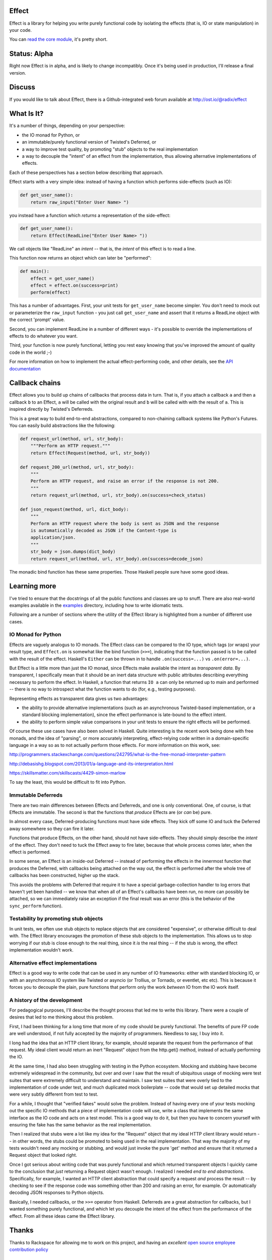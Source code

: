 Effect
======

.. image:: https://travis-ci.org/radix/effect.svg?branch=master
    :target: https://travis-ci.org/radix/effect

Effect is a library for helping you write purely functional code by
isolating the effects (that is, IO or state manipulation) in your code.

You can `read the core module`_, it's pretty short.

.. _`read the core module`: https://github.com/radix/effect/blob/master/effect/__init__.py


Status: Alpha
=============

Right now Effect is in alpha, and is likely to change incompatibly. Once it's
being used in production, I'll release a final version.


Discuss
=======

If you would like to talk about Effect, there is a Github-integrated web forum
available at http://ost.io/@radix/effect


What Is It?
===========

It's a number of things, depending on your perspective:

- the IO monad for Python, or
- an immutable/purely functional version of Twisted's Deferred, or
- a way to improve test quality, by promoting "stub" objects to the real
  implementation
- a way to decouple the "intent" of an effect from the implementation, thus
  allowing alternative implementations of effects.

Each of these perspectives has a section below describing that approach.

Effect starts with a very simple idea: instead of having a function which
performs side-effects (such as IO):


.. code:: python

    def get_user_name():
        return raw_input("Enter User Name> ")

you instead have a function which *returns* a representation of the
side-effect:

.. code:: python

    def get_user_name():
        return Effect(ReadLine("Enter User Name> "))

We call objects like "ReadLine" an *intent* -- that is, the *intent* of this
effect is to read a line.

This function now returns an object which can later be "performed":

.. code:: python

    def main():
        effect = get_user_name()
        effect = effect.on(success=print)
        perform(effect)

This has a number of advantages. First, your unit tests for ``get_user_name``
become simpler. You don't need to mock out or parameterize the ``raw_input``
function - you just call ``get_user_name`` and assert that it returns a ReadLine
object with the correct 'prompt' value.

Second, you can implement ReadLine in a number of different ways - it's
possible to override the implementations of effects to do whatever you want.

Third, your function is now purely functional, letting you rest easy knowing
that you've improved the amount of quality code in the world ;-)

For more information on how to implement the actual effect-performing code,
and other details, see the `API documentation`_

.. _`API documentation`: https://github.com/radix/effect/blob/master/effect/__init__.py


Callback chains
===============

Effect allows you to build up chains of callbacks that process data in turn.
That is, if you attach a callback ``a`` and then a callback ``b`` to an Effect,
``a`` will be called with the original result and ``b`` will be called with with
the result of ``a``. This is inspired directly by Twisted's Deferreds.

This is a great way to build end-to-end abstractions, compared to non-chaining
callback systems like Python's Futures. You can easily build abstractions
like the following:

.. code:: python

    def request_url(method, url, str_body):
        """Perform an HTTP request."""
        return Effect(Request(method, url, str_body))

    def request_200_url(method, url, str_body):
        """
        Perform an HTTP request, and raise an error if the response is not 200.
        """
        return request_url(method, url, str_body).on(success=check_status)

    def json_request(method, url, dict_body):
        """
        Perform an HTTP request where the body is sent as JSON and the response
        is automatically decoded as JSON if the Content-type is
        application/json.
        """
        str_body = json.dumps(dict_body)
        return request_url(method, url, str_body).on(success=decode_json)

The monadic bind function has these same properties. Those Haskell people sure
have some good ideas.


Learning more
=============

I've tried to ensure that the docstrings of all the public functions and
classes are up to snuff. There are also real-world examples available in
the `examples`_ directory, including how to write idiomatic tests.

.. _`examples`: https://github.com/radix/effect/tree/master/examples

Following are a number of sections where the utility of the Effect library is
highlighted from a number of different use cases.


IO Monad for Python
-------------------

Effects are vaguely analogus to IO monads. The Effect class can be compared
to the IO type, which tags (or wraps) your result type, and
``Effect.on`` is somewhat like the bind function (``>>=``), indicating
that the function passed is to be called with the result of the effect.
Haskell's ``Either`` can be thrown in to handle ``.on(success=...)`` vs
``.on(error=...)``.

But Effect is a little more than just the IO monad, since Effects make
available the intent as *transparent data*. By transparent, I specifically
mean that it should be an inert data structure with public attributes
describing everything necessary to perform the effect. In Haskell, a function
that returns ``IO a`` can only be returned up to main and performed -- there is
no way to introspect what the function wants to do (for, e.g., testing
purposes).

Representing effects as transparent data gives us two advantages:

- the ability to provide alternative implementations (such as an asynchronous
  Twisted-based implementation, or a standard blocking implementation), since
  the effect performance is late-bound to the effect intent.
- the ability to perform simple value comparisons in your unit tests to ensure
  the right effects will be performed.

Of course these use cases have also been solved in Haskell. Quite interesting
is the recent work being done with free monads, and the idea of "parsing", or
more accurately interpreting, effect-relying code written in a domain-specific
language in a way so as to not actually perform those effects. For more
information on this work, see:

http://programmers.stackexchange.com/questions/242795/what-is-the-free-monad-interpreter-pattern

http://debasishg.blogspot.com/2013/01/a-language-and-its-interpretation.html

https://skillsmatter.com/skillscasts/4429-simon-marlow

To say the least, this would be difficult to fit into Python.

Immutable Deferreds
-------------------

There are two main differences between Effects and Deferreds, and one is only
conventional. One, of course, is that Effects are immutable. The second is that
the functions that *produce* Effects are (or *can* be) pure.

In almost every case, Deferred-producing functions must have side effects.
They kick off some IO and tuck the Deferred away somewhere so they can fire
it later.

Functions that produce Effects, on the other hand, should not have
side-effects. They should simply describe the *intent* of the effect. They
don't need to tuck the Effect away to fire later, because that whole process
comes later, when the effect is performed.

In some sense, an Effect is an inside-out Deferred -- instead of performing
the effects in the innermost function that produces the Deferred, with
callbacks being attached on the way out, the effect is performed after the
whole tree of callbacks has been constructed, higher up the stack.

This avoids the problems with Deferred that require it to have a special
garbage-collection handler to log errors that haven't yet been handled --
we know that when all of an Effect's callbacks have been run, no more can
possibly be attached, so we can immediately raise an exception if the final
result was an error (this is the behavior of the ``sync_perform`` function).


Testability by promoting stub objects
-------------------------------------

In unit tests, we often use stub objects to replace objects that are
considered "expensive", or otherwise difficult to deal with. The Effect
library encourages the promotion of these stub objects to the implementation.
This allows us to stop worrying if our stub is close enough to the real thing,
since it *is* the real thing -- if the stub is wrong, the effect implementation wouldn't work.


Alternative effect implementations
----------------------------------

Effect is a good way to write code that can be used in any number of IO
frameworks: either with standard blocking IO, or with an asynchronous IO
system like Twisted or asyncio (or Trollius, or Tornado, or eventlet, etc
etc). This is because it forces you to decouple the plain, pure functions that
perform only the work *between* IO from the IO work itself.


A history of the development
----------------------------

For pedagogical purposes, I'll describe the thought process that led me to
write this library. There were a couple of desires that led to me thinking
about this problem.

First, I had been thinking for a long time that more of my code should be
purely functional. The benefits of pure FP code are well understood, if not
fully accepted by the majority of programmers. Needless to say, I buy into
it.

I long had the idea that an HTTP client library, for example, should separate
the request from the performance of that request. My ideal client would return
an inert "Request" object from the http.get() method, instead of actually
performing the IO.

At the same time, I had also been struggling with testing in the Python
ecosystem. Mocking and stubbing have become extremely widespread in the
community, but over and over I saw that the result of ubiquitous usage of
mocking were test suites that were extremely difficult to understand and
maintain. I saw test suites that were overly tied to the implementation of
code under test, and much duplicated mock boilerplate -- code that would
set up detailed mocks that were very subtly different from test to test.

For a while, I thought that "verified fakes" would solve the problem. Instead
of having every one of your tests mocking out the specific IO methods that a
piece of implementation code will use, write a class that implements the same
interface as the IO code and acts on a test model. This is a good way to do it,
but then you have to concern yourself with ensuring the fake has the same
behavior as the real implementation.

Then I realized that stubs were a lot like my idea for the "Request" object
that my ideal HTTP client library would return -- in other words, the stubs
could be promoted to being used in the real implementation. That way the
majority of my tests wouldn't need any mocking or stubbing, and would just
invoke the pure 'get' method and ensure that it returned a Request object that
looked right.

Once I got serious about writing code that was purely functional and which
returned transparent objects I quickly came to the conclusion that *just*
returning a Request object wasn't enough. I realized I needed *end to end
abstractions*. Specifically, for example, I wanted an HTTP client abstraction
that could specify a request *and* process the result -- by checking to see
if the response code was something other than 200 and raising an error, for
example. Or automatically decoding JSON responses to Python objects.

Basically, I needed callbacks, or the ``>>=`` operator from Haskell. Deferreds
are a great abstraction for callbacks, but I wanted something purely
functional, and which let you decouple the intent of the effect from the
performance of the effect. From all these ideas came the Effect library.


Thanks
======

Thanks to Rackspace for allowing me to work on this project, and having an
*excellent* `open source employee contribution policy`_

.. _`open source employee contribution policy`: https://www.rackspace.com/blog/rackspaces-policy-on-contributing-to-open-source/


See Also
========

Over the past few years, the ecosystem of libraries to help with functional
programming in Python has exploded. Here are some libraries I recommend:

- `pyrsistent`_ - persistent (optimized immutable) data structures in Python
- `toolz`_ - a general library of pure FP functions
- `fn.py`_ - a Scala-inspired set of tools, including a weird lambda syntax, option type, and monads

.. _`pyrsistent`: https://pypi.python.org/pypi/pyrsistent/
.. _`toolz`: https://pypi.python.org/pypi/toolz
.. _`fn.py`: https://pypi.python.org/pypi/fn


License
=======

Effect is licensed under the MIT license:

Copyright (C) 2014 Christopher Armstrong

Permission is hereby granted, free of charge, to any person obtaining a copy of
this software and associated documentation files (the "Software"), to deal in
the Software without restriction, including without limitation the rights to
use, copy, modify, merge, publish, distribute, sublicense, and/or sell copies of
the Software, and to permit persons to whom the Software is furnished to do so,
subject to the following conditions:

The above copyright notice and this permission notice shall be included in all
copies or substantial portions of the Software.

THE SOFTWARE IS PROVIDED "AS IS", WITHOUT WARRANTY OF ANY KIND, EXPRESS OR
IMPLIED, INCLUDING BUT NOT LIMITED TO THE WARRANTIES OF MERCHANTABILITY, FITNESS
FOR A PARTICULAR PURPOSE AND NONINFRINGEMENT. IN NO EVENT SHALL THE AUTHORS OR
COPYRIGHT HOLDERS BE LIABLE FOR ANY CLAIM, DAMAGES OR OTHER LIABILITY, WHETHER
IN AN ACTION OF CONTRACT, TORT OR OTHERWISE, ARISING FROM, OUT OF OR IN
CONNECTION WITH THE SOFTWARE OR THE USE OR OTHER DEALINGS IN THE SOFTWARE.
